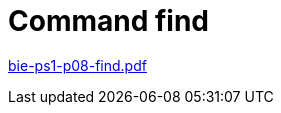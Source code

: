 = Command find  
:imagesdir: ../../media/lectures/10


link:{imagesdir}/bie-ps1-p08-find.pdf[bie-ps1-p08-find.pdf]
